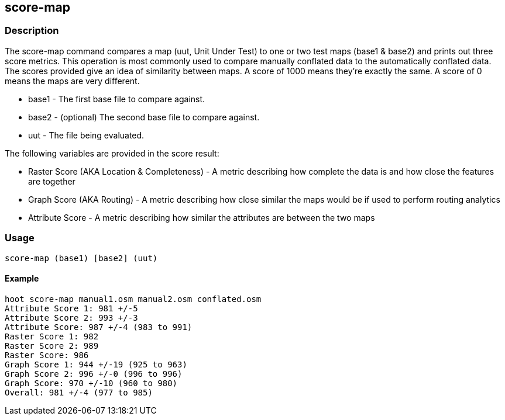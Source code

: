 == score-map

=== Description

The +score-map+ command compares a map (uut, Unit Under Test) to one or two test maps (base1 & base2) and prints out three 
score metrics. This operation is most commonly used to compare manually conflated data to the automatically conflated data. 
The scores provided give an idea of similarity between maps. A score of 1000 means they're exactly the same. A score of 
0 means the maps are very different.

* +base1+ - The first base file to compare against.
* +base2+ - (optional) The second base file to compare against.
* +uut+   - The file being evaluated.

The following variables are provided in the score result:

* Raster Score (AKA Location & Completeness) - A metric describing how complete the data is and how close the features are together
* Graph Score (AKA Routing)                  - A metric describing how close similar the maps would be if used to perform routing analytics
* Attribute Score                            - A metric describing how similar the attributes are between the two maps

=== Usage

--------------------------------------
score-map (base1) [base2] (uut)
--------------------------------------

==== Example

--------------------------------------
hoot score-map manual1.osm manual2.osm conflated.osm
Attribute Score 1: 981 +/-5
Attribute Score 2: 993 +/-3
Attribute Score: 987 +/-4 (983 to 991)
Raster Score 1: 982
Raster Score 2: 989
Raster Score: 986
Graph Score 1: 944 +/-19 (925 to 963)
Graph Score 2: 996 +/-0 (996 to 996)
Graph Score: 970 +/-10 (960 to 980)
Overall: 981 +/-4 (977 to 985)
--------------------------------------

